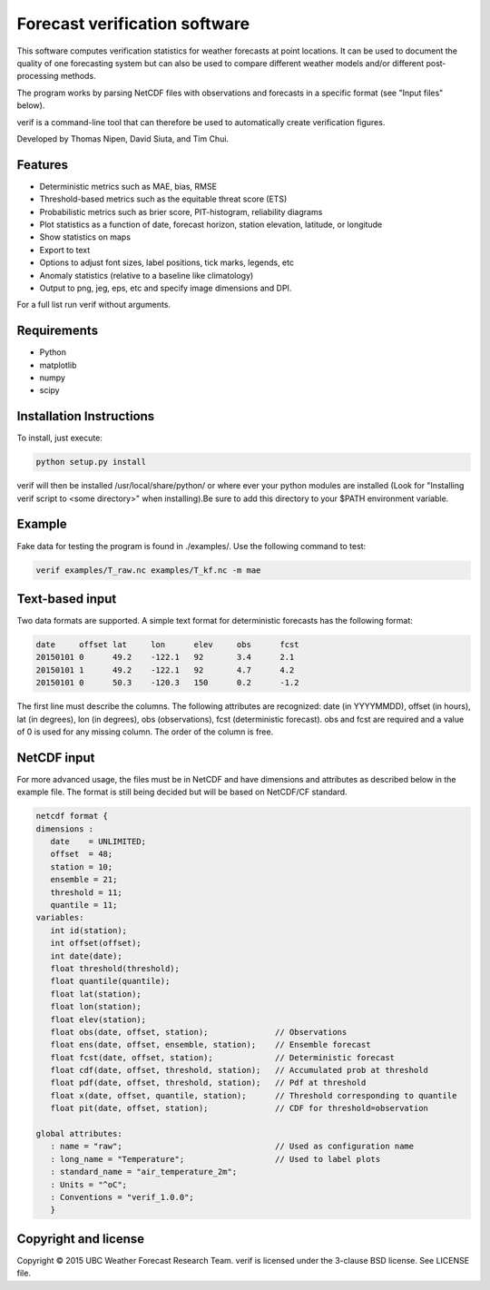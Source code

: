 Forecast verification software
==============================

.. image:: https://travis-ci.org/tnipen/verif.svg?branch=master
  :target: https://travis-ci.org/tnipen/verif
.. image:: https://coveralls.io/repos/tnipen/verif/badge.svg?branch=master&service=github
  :target: https://coveralls.io/github/tnipen/verif?branch=master

This software computes verification statistics for weather forecasts at point locations. It can be used to
document the quality of one forecasting system but can also be used to compare different weather models and/or
different post-processing methods.

The program works by parsing NetCDF files with observations and forecasts in a specific format (see "Input
files" below).

verif is a command-line tool that can therefore be used to automatically create verification figures.

Developed by Thomas Nipen, David Siuta, and Tim Chui.

.. image:: image.jpg
    :alt: Example plots
    :width: 400
    :align: center

Features
--------

* Deterministic metrics such as MAE, bias, RMSE
* Threshold-based metrics such as the equitable threat score (ETS)
* Probabilistic metrics such as brier score, PIT-histogram, reliability diagrams
* Plot statistics as a function of date, forecast horizon, station elevation, latitude, or longitude
* Show statistics on maps
* Export to text
* Options to adjust font sizes, label positions, tick marks, legends, etc
* Anomaly statistics (relative to a baseline like climatology)
* Output to png, jeg, eps, etc and specify image dimensions and DPI.

For a full list run verif without arguments.

Requirements
------------

* Python
* matplotlib
* numpy
* scipy

Installation Instructions
-------------------------
To install, just execute:

.. code-block:: bash

  python setup.py install

verif will then be installed /usr/local/share/python/ or where ever your python modules are
installed (Look for "Installing verif script to <some directory>" when installing).Be sure to add this directory
to your $PATH environment variable.

Example
-------
.. code-block:: bash

Fake data for testing the program is found in ./examples/. Use the following command to test:

.. code-block:: bash

   verif examples/T_raw.nc examples/T_kf.nc -m mae

Text-based input
----------------
Two data formats are supported. A simple text format for deterministic forecasts has the following format:

.. code-block:: bash

   date     offset lat     lon      elev     obs      fcst
   20150101 0      49.2    -122.1   92       3.4      2.1
   20150101 1      49.2    -122.1   92       4.7      4.2
   20150101 0      50.3    -120.3   150      0.2      -1.2

The first line must describe the columns. The following attributes are recognized: date (in YYYYMMDD), offset (in hours), lat
(in degrees), lon (in degrees), obs (observations), fcst (deterministic forecast). obs and fcst are required and a value of 0
is used for any missing column. The order of the column is free.

NetCDF input
------------
For more advanced usage, the files  must be in NetCDF and have dimensions and attributes as described below in the
example file. The format is still being decided but will be based on NetCDF/CF standard.

.. code-block:: bash

   netcdf format {
   dimensions :
      date    = UNLIMITED;
      offset  = 48;
      station = 10;
      ensemble = 21;
      threshold = 11;
      quantile = 11;
   variables:
      int id(station);
      int offset(offset);
      int date(date);
      float threshold(threshold);
      float quantile(quantile);
      float lat(station);
      float lon(station);
      float elev(station);
      float obs(date, offset, station);              // Observations
      float ens(date, offset, ensemble, station);    // Ensemble forecast
      float fcst(date, offset, station);             // Deterministic forecast
      float cdf(date, offset, threshold, station);   // Accumulated prob at threshold
      float pdf(date, offset, threshold, station);   // Pdf at threshold
      float x(date, offset, quantile, station);      // Threshold corresponding to quantile
      float pit(date, offset, station);              // CDF for threshold=observation

   global attributes:
      : name = "raw";                                // Used as configuration name
      : long_name = "Temperature";                   // Used to label plots
      : standard_name = "air_temperature_2m";
      : Units = "^oC";
      : Conventions = "verif_1.0.0";
      }

Copyright and license
---------------------

Copyright © 2015 UBC Weather Forecast Research Team. verif is licensed under the 3-clause BSD license. See LICENSE
file.

